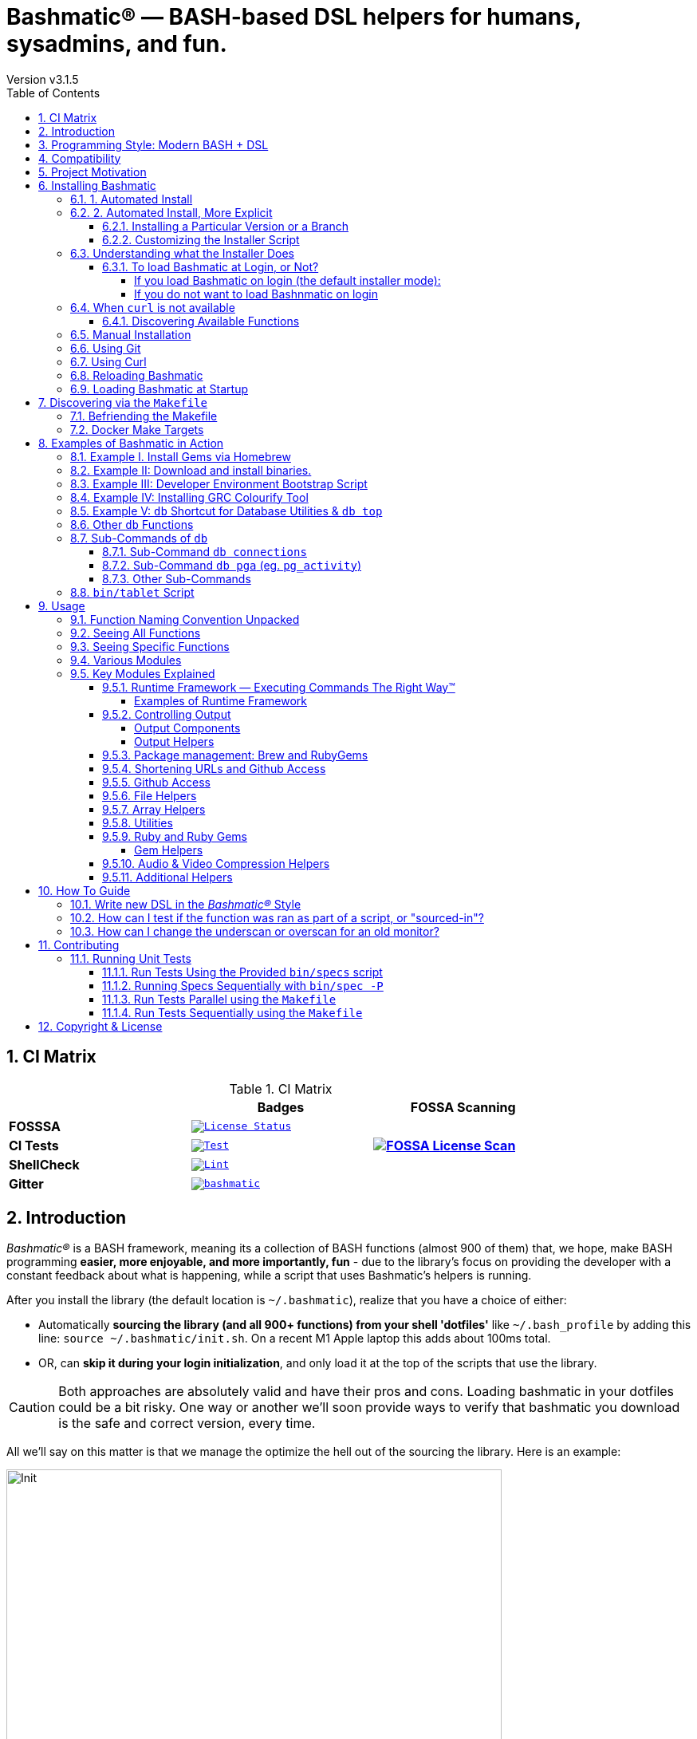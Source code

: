 [separator=—]
= Bashmatic® — BASH-based DSL helpers for humans, sysadmins, and fun.
// vim: ft=asciidoc
:author: Version v3.1.5
:doctype: book
:source-highlighter: rouge
:rouge-style: base16.monokai
:toclevels: 5
:toc:
:sectnums: 9
:icons: font
:license: MIT


== CI Matrix

.CI Matrix
[width="80%",cols=">.^s,<.^m,^.^s",frame="topbot",options="header,footer"]
|==========================
|                    | Badges  |  FOSSA Scanning
| FOSSSA             | image:https://app.fossa.com/api/projects/git%2Bgithub.com%2Fkigster%2Fbashmatic.svg?type=shield[License Status,link=https://app.fossa.com/projects/git%2Bgithub.com%2Fkigster%2Fbashmatic?ref=badge_shield] .7+<.>| image:https://app.fossa.com/api/projects/git%2Bgithub.com%2Fkigster%2Fbashmatic.svg?type=large[FOSSA License Scan,link=https://app.fossa.com/projects/git%2Bgithub.com%2Fkigster%2Fbashmatic?ref=badge_large]
| CI Tests           | image:https://github.com/kigster/bashmatic/actions/workflows/tests.yml/badge.svg[Test,link=https://github.com/kigster/bashmatic/actions/workflows/tests.yml]
| ShellCheck         | image:https://github.com/kigster/bashmatic/actions/workflows/lint.yml/badge.svg[Lint,link=https://github.com/kigster/bashmatic/actions/workflows/lint.yml]
| Gitter             | image:https://badges.gitter.im/kigster/bashmatic.svg[link="https://gitter.im/kigster/bashmatic?utm_source=badge&utm_medium=badge&utm_campaign=pr-badge&utm_content=badge"]
|==========================


== Introduction 

_Bashmatic®_ is a BASH framework, meaning its a collection of BASH functions (almost 900 of them) that, we hope, make BASH programming **easier, more enjoyable, and more importantly, fun** - due to the library's focus on providing the developer with a constant feedback about what is happening, while a script that uses Bashmatic's helpers is running.


====
After you install the library (the default location is `~/.bashmatic`), realize that you have a choice of either:

* Automatically *sourcing the library (and all 900+ functions) from your shell 'dotfiles'* like `~/.bash_profile` by adding this line: `source ~/.bashmatic/init.sh`. On a recent M1 Apple laptop this adds about 100ms total.
* OR, can *skip it during your login initialization*, and only load it at the top of the scripts that use the library.
====

[CAUTION]
Both approaches are absolutely valid and have their pros and cons. Loading bashmatic in your dotfiles could be a bit risky. One way or another we'll soon provide ways to verify that bashmatic you download is the safe and correct version, every time.


All we'll say on this matter is that we manage the optimize the hell out of the sourcing the library. Here is an example:

image::doc/img/bashmatic-init.png[Init,width=85%,align=center,border=5,margin=10]

== Programming Style: Modern BASH + DSL

_Bashmatic®_'s programming style is heavily influenced by Ruby's DSL languages. If you take a quick look at the https://github.com/kigster/bashmatic/blob/main/lib/is.sh[is.sh] script, it defines a bunch of DSL functions that can be chained with `&&`  and `||` to create a compact and self-documenting code like this:

icon:arrow-circle-down[3x, color="purple"]

[source,bash]
----
# An example of a DSL-like function 
function bashmatic.auto-update() {
  local dir="${1:-"${BASHMATIC_HOME"}}"
  is.a-directory "${dir}" && {
    file.exists-and-newer-than "${dir}/.last-update" 30 && return 0
    ( 
      cd ${BASHMATIC_HOME} && \
      git.is-it-time-to-update && \
      git.sync-remote 
    )
  }
}

# check if the function is defined and call it 
is.a-function.invoke bashmatic.auto-update "$@"
----

To use it in your own scripts, you'll want to first study the Examples provided below, and take advantage of ach module available under `lib`.

Final note, - once Bashmatic is installed and loaded by your shell init files, you can type `is.<tab><tab>` to see what functions are available to you that start with `is`. Each module under `lib` typically defines public functions starting with the name of the file. Such as, functions in `array.sh` typically start with `array.<something>.<action>`

_Bashmatic®_ offers a huge range of ever-growing helper functions for running commands, auto-retrying, repeatable, runtime-measuring execution framework with the key function `run`. There are helpers for every occasion, from drawing boxes, lines, headers, to showing progress bars, getting user input, installing packages, and much more.

NOTE: A good portion of the helpers within *_Bashmatic®_ are written for OS-X, although many useful functions will also work under linux.*  Our entire  test suite runs on Ubuntu. There is an effort underway to convert Homebrew-specific functions to OS-neutral helpers such as `package.install` that would work equally well on linux.

Start exploring _Bashmatic®_ below with our examples section. When you are ready, the complete entire set of pubic functions (nearly 500 of those) can be found in the https://github.com/kigster/bashmatic/blob/main/doc/FUNCTIONS.adoc[functions index page].

And, finally, don't worry, *_Bashmatic®_* is totally open source and free to use and extend. We just like the way it looks with a little *®* :) 


[TIP]
====
We suggest that you learn about Bashmatic from the **https://github.com/kigster/bashmatic/blob/main/README.pdf[PDF version of this document]** which is much better for print.

* We recently began providing function documentation using a fork of `shdoc` utility. You can find the auto-generated documentation in the https://github.com/kigster/bashmatic/blob/main/doc/USAGE.md[USAGE] file, or it's https://github.com/kigster/bashmatic/blob/main/doc/USAGE.pdf[PDF] version.

* There is also an auto-generated file listing the source of every function and module. You can find it https://github.com/kigster/bashmatic/blob/main/doc/FUNCTIONS.adoc[FUNCTIONS].

* Additionally please checkout the https://github.com/kigster/bashmatic/blob/main/doc/CHANGELOG.md[CHANGELOG] and the https://github.com/kigster/bashmatic/blob/main/doc/LICENSE.adoc[LICENSE].
====

== Compatibility

* BASH version 4+
* BASH version 3 (partial compatibility, some functions are disabled)
* ZSH – as of recent update, Bashmatic is almost 90% compatible with ZSH.   

**Not Currently Supported**

* FISH (although you could use Bashmatic via `bin/bashmatic` script helper, or its executables)

== Project Motivation

This project was born out of a simple realization made by several very senior and highly experienced engineers, that:

* It is often easier to use BASH for writing things like universal *installers*, a.k.a. *setup scripts*, *uploaders*, wrappers for all sorts of functionality, such as *NPM*, *rbenv*, installing gems, rubies, using AWS, deploying code, etc.

* BASH function's return values lend themselves nicely to a compact DSL (https://en.wikipedia.org/wiki/Domain-specific_language[domain specific language]) where multiple functions can be chained by logical AND `&&` and OR `||` to provide a very compact execution logic. Most importantly, we think that this logic is *extremely easy to read and understand.*

Despite the above points, it is also generally accepted that:

* A lot of BASH scripts are very poorly written and hard to read and understand.
* It's often difficult to understand what the hell is going on while the script is running, because either its not outputting anything useful, OR it's outputting way too much.
* When BASH errors occur, shit generally hits the fan and someone decides that they should rewrite the 20-line BASH script in C{pp} or Go, because, well, it's a goddamn BASH script and it ain't working.

TIP: _Bashmatic_'s goal is to make BASH programming both fun, consistent, and provide plenty of visible output to the user so that there is no mystery as to what is going on.

== Installing Bashmatic

Perhaps the easiest way to install _Bashmatic®_ is using `curl` as shown below. 

First, make sure that you have Curl installed, run `which curl` to see. Then copy/paste this command into your Terminal.

=== 1. Automated Install

icon:arrow-down[3x, color="yellow"]

[source,bash]
----
bash -c "$(curl -fsSL https://bashmatic.re1.re); bashmatic-install -q"
----

icon:arrow-up[3x, color="yellow"]

Where: 

* -q stands for "quiet"; 
* -v for "verbose"

TIP: The URL _https://bashmatic.re1.re_ redirects to the HEAD of the https://raw.githubusercontent.com/kigster/bashmatic/main/bin/bashmatic-install[`bin/bashmatic-install`] script in the Github Bashmatic Repo. We use this URL so that we retain the ability to redirect the installation to a different script in the future, if need be.

=== 2. Automated Install, More Explicit

If you prefer to be able to examine the script before executing code piped straight off the Internet, I don't blame you. You are cautious and smart. 

For folks like you, here is a slightly more secure way of doing the same thing:

[source,bash]
----
export script="/tmp/install"
curl -fsSL https://bashmatic.re1.re > /tmp/install
chmod 755  /tmp/install

# At this point you can examine /tmp/install
/tmp/install --help
/tmp/install --verbose --debug # install with extra info
----

This method allows you to examine the `/tmp/install` script before running it.

Below are some of the explanations 

==== Installing a Particular Version or a Branch

You can install a branch or a tag of Bashmatic by passing `-b / --git-branch <tag|branch>` flag.

==== Customizing the Installer Script

You can pass flags to the `bashmatic-install` function to control how, where to Bashmatic is installed, and where from it is downloaded, including:

- `-v` or `--verbose` for displaying additional output, or the opposite: 
- `-d` or `--debug` will print additional debugging output 
- `-f` or `--force` will replace any existing bashmatic folder with the new one
- `-q` or `--quiet` for no output
- `-l` or `--skip-on-login` to NOT install the hook that loads Bashmatic on login.
- If you prefer to install Bashmatic in a non-standard location (the default is `~/.bashmatic`),  you can use the `-H PATH` flag

.Example of a customized installation
====
For instance, here we are installing Bashmatic into a non-default destination, while printing additional verbose & debug information, as well as using `-f` (force) to possibly overwrite the destination folder (if it already exists) with a checkout of Bashmatic according to a tag `v2.4.1`:

[source,bash]
----
bash -c "$(curl -fsSL https://bashmatic.re1.re); \
    bashmatic-install -d -v -f -b v2.4.1 -H ~/workspace/bashmatic"
----

====

If you have your SSH keys installed both locally, and the public key was configured with your account on Github, you might want to install Bashmatic using `git@github.com:kigster/bashmatic` origin, instead of the default `https://github.com/kigster/bashmatic`:


Here is the complete list of options accepted by the installer:

image::doc/img/bashmatic-install.png[Installer,width=99%,align=left,border=5,margin=10]

=== Understanding what the Installer Does

When you run `bash -c "$(curl -fsSL https://bashmatic.re1.re); bashmatic-install"`, the following typically happens:

* `curl` downloads the `bin/bashmatic-install` script and passes it to the built-in BASH for evaluation.
* Once evaluated, function `bashmatic-install` is invoked, which actually performs the installation.
** This is the function that accepts the above listed arguments.
* The script may ask for your password to enable sudo access - this may be required on OS-X to install XCode Developer tools (which include `git`)
* If your version of BASH is 3 or older, the script will download and build from sources version 5+ of BASH,  and install it into `/usr/local/bin/bash`. SUDO may be required for this step.
* On OS-X the script will install Homebrew on OS-X, if not already there.
** Once Brew is installed, brew packages `coreutils` and `gnu-sed` are installed, as both are required and are relied upon by Bashmatic.
* The script will then attempt to `git clone` the bashmatic repo into the Bashmatic home folder, or - if it already exists - it will `git pull` latest changes.
* Finally, unless you specify `-l` or `--skip-on-login` the script will check your bash dot files, and will add the hook to load Bashmatic from either `~/.bashrc` or `~/.bash_profile`.

The last part my require some explanation.

==== To load Bashmatic at Login, or Not?

Now, you may or may not want to load Bashmatic on login. 

===== If you load Bashmatic on login (the default installer mode):

In other words, you have something like this in your `~/.bashrc`:

[source,bash]
----
# Let's see if ~/.bashrc mentions Bashmatic:
$ grep bashmatic ~/.bashrc 
[[ -f ~/.bashmatic/init.sh ]] && source ~/.bashmatic/init.sh
----

[ATTENTION]
====
icon:check-circle[fw, color="green"] Pros of loading at login:: Instant access to 800+ convenience functions Bashmatic© offers and helpers. Bashmatic will auto-update whenever its loaded from the main branch.

icon:times-circle[fw, color="red"] Cons of loading at login:: About __134ms__ delay at login, and a potential security attack vector (eg, if someone hacks the repo).

TIP: We recently dramatically improved the loading time of the entirety of Bashmatic© functions. Previously it took nearly 900ms, almost a full second to load 854 functions. Today it's no more than 180ms:

[source,bash]
----
❯ time source init.sh

real  0m0.134s
user  0m0.078s
sys	  0m0.074s
----

====

If the above command shows the output you see above, when you grep your `bashrc` or `zshrc`, then all Bashmatic Functions will be loaded into your shell. This could be very convenient, for instance, 

* you could invoke `ruby.install-ruby-with-readline-and-openssl 3.0.1` to get Ruby installed. 

* You could invoke `gem.remote.version sym` to see that the last published verison of `sym` is `3.0.1`.

* You could join an array of values with with `array.join ", " apple pear orange`

NOTICE: Bashmatic takes no more than 200-300ms to load typically. That said, you might not want to have this many shell functions in your environment, so in that case you can skip login hook by passing `-l` or `--skip-on-login`.

===== If you do not want to load Bashnmatic on login

Install it with:

[source,bash]
----
bash -c "$(curl -fsSL https://bashmatic.re1.re); bashmatic-install -l"
----

In this case we suggest that you simply add the Bashmatic's `bin` folder to the `$PATH`. 

For instance:

[source,bash]
----
# ~/.bashrc
export BASHMATIC_HOME="${HOME}/.bashmatic"
export PATH="${BASHMATIC_HOME}/bin:${PATH}"
----

Then you will have access to the executable script `bashmatic` which can be used **as a "gateway" to all bashmatic functions:*

You use it like so: `bashmatic <function> <args>`:

IMPORTANT: Examples below assume you've set the `PATH` to include `${HOME}/.bashmatic/bin`


[source,bash]
----
# Eg, if as in the previous example you sourced in Bashmatic:
$ bashmatic.version
2.1.2

# If you have not, you can still invoke 'bashmatic.version':
$ bashmatic version

# Or another function, 'array.join' — if you sourced in init.sh:
$ array.join '|' hello goodbye
hello|goodbye

# Or using the script:
$ bashmatic array.join '|' hello goodbye
hello|goodbye

----

If you get an error, perhaps _Bashmatic®_ did not properly install.


=== When `curl` is not available

Therefore for situawtion where `curl` may not be available, offer the following shell function that works on Linux/Ubuntu and OS-X-based systems. It can be easily extended with new operating systems:

[source,bash]
----
# @description Installs bashmatic dependency into the ~/.bashmatic folder.
function install_bashmatic() {
  # install bashmatic using https:// URL instead of git@
  command -v curl >/dev/null || {
    local OS=$(uname -s)
    local code
    case ${OS} in
    Linux)
      apt-get update -yq && apt-get install curl -yqq
      code=$?
      ((code)) && sudo apt-get update -yq && sudo apt-get install curl -yqq
      ;;
    Darwin)
      command -v brew >/dev/null || /bin/bash -c "$(curl -fsSL https://raw.githubusercontent.com/Homebrew/install/HEAD/install.sh)"
      hash -r
      brew install curl
      ;;
    *)
      echo "OS ${OS} is not supported."
      ;;
    esac
  }
  [[ -d ~/.bashmatic ]] || bash -c "$(curl -fsSL https://bashmatic.re1.re); bashmatic-install -q -m https"
  return 0
}
----

==== Discovering Available Functions

To discover the breadth of available functions, type the following command to see all imported shell functions:

[source,bash]
----
# List all functions using 4-column mode; print top 5 lines.  
❯ bashmatic functions 4 | head -5
7z.a         db.psql.connect.db-set hl.yellow-on-gray  run.inspect-variables
7z.install   db.psql.connect.db-set hr                 run.inspect-variables-
7z.unzip     db.psql.connect.just-d hr.colored         run.inspect.set-skip-f
7z.x         db.psql.connect.table- http.servers       run.on-error.ask-is-en
7z.zip       db.psql.connect.table- https.servers      run.print-command

# or, to get the count of all functions, use 1 column output:
$ bashmatic functions 1 | wc -l
773 
----

=== Manual Installation

To install Bashmatic manually, follow these steps (feel free to change `BASHMATIC_HOME` if you like):
  

=== Using Git

[source,bash]
----
export BASHMATIC_HOME="${HOME}/.bashmatic"
test -d "${BASHMATIC_HOME}" || \
  git clone https://github.com/kigster/bashmatic.git "${BASHMATIC_HOME}"
cd "${BASHMATIC_HOME}" && ./bin/bashmatic-install -v
cd ->/dev/null
----

=== Using Curl

Sometimes you may not be able to use `git` (I have seen issues ranging from local certificate mismatch to old versions of git, and more), but maybe able to download with `curl`. In that case, you can lookup the https://github.com/kigster/bashmatic/tags[latest tag] (substitute "v1.6.0" below with that tag), and then issue this command:

[source,bash]
----
export BASHMATIC_TAG="v2.4.1"
set -e
cd ${HOME}
curl --insecure -fSsl \
  https://codeload.github.com/kigster/bashmatic/tar.gz/${BASHMATIC_TAG} \
  -o bashmatic.tar.gz
rm -rf .bashmatic && tar xvzf bashmatic.tar.gz && mv bashmatic-${BASHMATIC_TAG} .bashmatic
source ~/.bashmatic/init.sh
cd ${HOME}/.bashmatic && ./bin/bashmatic-install -v
cd ~ >/dev/null
----

=== Reloading Bashmatic

You can always reload _Bashmatic®_ with `bashmatic.reload` function. This simply performs the sourcing of `${BASHMATIC_HOME}/init.sh`.

=== Loading Bashmatic at Startup

When you install Bashmatic it automatically adds a hook to your `~/.bash_profile`, but if you are on ZSH you may need to add it manually (for now).

Add the following to your `~/.zshrc` file:

[source,zsh]
[[ -f ~/.bashmatic/init.sh ]] && source "~/.bashmatic/init.sh"

NOTE: The entire library takes less than 300ms to load on ZSH and a recent MacBook Pro.

== Discovering via the `Makefile`

The top-level `Makefile` is mostly provided as a convenience as it encapsulates some common tasks used in development by Bashmatic Author(s), as well as others useful to anyone exploring Bashmatic.

You can run `make help` and read the available targets:

[source,bash]
----
❯ make

help               Prints help message auto-generated from the comments.
open-readme        Open README.pdf in the system viewer

docker-build       Builds the Docker image with the tooling inside
docker-run-bash    Drops you into a BASH session with Bashmatic Loaded
docker-run-fish    Drops you into a FISH session with Bashmatic Loaded
docker-run-zsh     Drops you into a ZSH session with Bashmatic Loaded
docker-run         Drops you into a BASH session

file-stats-git     Print all  files  known to `git ls-files` command
file-stats-local   Print all non-test files and run `file` utility on them.

install-dev        Installs the Development Tooling using dev-setup script
install-ruby       Installs the Bashmatic default Ruby version using rbenv
install            install BashMatic Locally in ~/.bashmatic

release            Make a new release named after the latest tag
tag                Tag this commit with .version and push to remote

setup              Run the comprehensive development setup on this machine
shell-files        Lists every single checked in SHELL file in this repo

test               Run fully automated test suite based on Bats
test-parallel      Run the fully auto-g mated test suite

update-changelog   Auto-generate the doc/CHANGELOG (requires GITHUB_TOKEN env var set)
update-functions   Auto-generate doc/FUNCTIONS index at doc/FUNCTIONS.adoc/pdf
update-readme      Re-generate the PDF version of the README
update-usage       Auto-generate doc/USAGE documentation from lib shell files, 
                   to doc/USAGE.adoc/pdf

update             Runs all update targets to regenerate all PDF docs and the 
                   Changelog.
----

I've added whitespaces around a set of common tasks you might find useful. 

Let's take a quick look at what's available here.

=== Befriending the Makefile 

Makefile is provided as a convenience for running most common tasks and to simplify running some more complex tasks that require remembering many arguments, such as `make setup`. You might want to use the Makefile for several reasons:

1. `make open-readme`
+
This tasks opens the PDF version of the README in your PDF system viewer.

1. `make install`
+
This allows you to install the Bashmatic Framework locally. It simply runs `bin/bashmatic-install` script. At most this will add hooks to your shell init files so that Bashmatic is loaded at login.

1. `make setup`
+
This task invokes the `bin/dev-setup` script under the hood, so that you can setup your local computer developer setup for software development.
+

+
Now, this script offers a very rich CLI interface, so you can either run the script directly and have a fine-grained control over what it's doing, or you can run it with default flags via this make  target.
+
This particular make target runs `bin/dev-setup` script with the following actions: 

+
`dev, cpp, fonts, gnu, go, java, js, load-balancing, postgres, ruby`

1. `make test` and `make test-parallel`  are both meant for Bashmatic Developers and contributors. Please see the https://github.com/kigster/bashmatic#contributing[Contributing] section on how to run and what to expect from the UNIT tests.

1. `make update` is the task that should be run by library contributors after they've made their their changes and want the auto-generated  documentation to reflect the  new functions added and so on and so force.  This tasks also generates the function index, re-generate the latest PDFs of `README`, `USAGE` or the `CHANGELOG` files.

NOTE: Running `make update` is is required for submitting any pull request.

=== Docker Make Targets

Bashmatic comes with a Dockerfile that can be used to run tests or jsut manually validate various functionality under linux, and possibly to experiment.

Run `make docker-build` to create an docker image `bashmatic:latest`.

Run `make docker-run-bash` (or `...-zsh` or `...-fish`) to start a container with your favorite shell, and then validate if your functions work as expected.

image::doc/img/docker-bash.png[Docker Build,width=100%,align=center]

Note how this dropped me straight into the Linux environment prompt with Bashmatic already installed.


== Examples of Bashmatic in Action  

**Why do we need another BASH framework?**

BASH is know to be too verbose and unreliable. We beg to differ. This is why we wanted to start this README with a couple of examples.

=== Example I. Install Gems via Homebrew 

Just look at this tiny, five-line script:

[source,bash]
----
#!/usr/bin/env bash

source ${BASHMATIC_HOME}/init.sh

h2 "Installing ruby gem sym and brew package curl..." \
   "Please standby..."

gem.install "sym" && brew.install.package "curl" && \
  success "installed sym ruby gem, version $(gem.version sym)"
----

Results in this detailed and, let's be honest, _gorgeous_ ASCII output:

image::doc/img/bashmatic-example.png[example,width=100%,border=2]

Tell me you are not at all excited to start writing complex installation flows in BASH right away?

Not only you get pretty output, but you can each executed command, it's exit status, whether it's been successful (green/red), as well each command's bloody duration in milliseconds. What's not to like?!?

Still not convinced?

Take a look at a more comprehensive example next.

=== Example II: Download and install binaries.

In this example, we'll download and install binaries `kubectl` and `minikube` binaries into `/usr/local/bin`

We provided an example script in link:examples/k8s-installer.sh[`examples/k8s-installer.sh`]. Please click and take a look at the source.

Here is the output of running this script:

image::doc/img/k8installer.png[K8 Minicube Installer,width=100%,align=center]

Why do we think this type of installer is pretty awesome, compared to a silent but deadly shell script that "Jim-in-the-corner" wrote and now nobody understands?

Because:

. The script goes out of its way to over-communicate what it does to the user.
. It allows and reminds about a clean getaway (Ctrl-C)
. It shares the exact command it runs and its timings so that you can eyeball issues like network congestions or network addresses, etc.
. It shows in green exit code '0' of each command. Should any of the commands fail, you'll see it in red.
. It's source code is terse, explicit, and easy to read. There is no magic. Just BASH functions.

NOTE: If you need to create a BASH installer, _Bashmatic®_ offers some incredible time savers.

Let's get back to the Earth, and talk about how to install Bashmatic, and how to use it in more detail right after.


=== Example III: Developer Environment Bootstrap Script

This final and most feature-rich example is not just an example – **it's a working functioning tool that can be used to install a bunch of developer dependencies on your Apple Laptop**.

NOTE: the script relies on Homebrew behind the scenes, and therefore would not work on linux or Windows (unless Brew gets ported there).

It's located in https://github.com/kigster/bashmatic/blob/main/bin/dev-setup[`bin/dev-setup`] and has many CLI flags:

image::doc/img/dev-setup.png[Developer Setup,width=100%,align=center]

In the example below we'll use `dev-setup` script to install the following:
 
* Dev Tools
* PostgreSQL 
* Redis
* Memcached 
* Ruby 2.7.1
* NodeJS/NPM/Yarn

Despite that this is a long list, we can install it all in one command.

We'll run this from a folder where our application is installed, because then the Ruby Version will be auto-detected from our `.ruby-version` file, and in addition to installing all the dependencies the script will also run `bundle install` and `npm install` (or `yarn install`). Not bad, huh?

[source,bash]
----
${BASHMATIC_HOME}/bin/dev-setup \
  -g "ruby postgres mysql caching js monitoring" \
  -r $(cat .ruby-version) \
  -p 9.5 \ # use PostgreSQL version 9.5
  -m 5.6   # use MySQL version 5.6
----

This compact command line installs a ton of things, but don't take our word for it - run it yourself. Or, at the very least enjoy this https://github.com/kigster/bashmatic/blob/main/.dev-setup-completed.png[one extremely long screenshot] :)


=== Example IV: Installing GRC Colourify Tool

This is a great tool that colorizes nearly any other tool''s output.

Run it like so:

[source,bash]
${BASHMATIC_HOME}/bin/install-grc

You might need to enter your password for SUDO.

Once it completes, run `source ~/.bashrc` (or whatever shell you use), and type something like `ls -al` or `netstat -rn` or `ping 1.1.1.1` and notice how all of the above is nicely colored.


=== Example V: `db` Shortcut for Database Utilities & `db top`

If you are using PostgreSQL, you are in luck! Bashmatic includes numerous helpers for PostreSQL's CLI
utility `psql`.

NOTE: Before you begin, we recommend that you install file `.psqlrc` from Bashmatic's `conf` directory into your home folder. While not required, this file sets up your prompt and various macros for PostgreSQL that will come very handy if you use `psql` with any regularity.

What is `db top` anyway?

Just like with the regular `top` you can see the "top" resource-consuming processes running on your local system, with `dbtop` you can observe a self-refreshing report of the actively running queries on up to *three database servers* at the same time.

Here is the pixelated screenshot of `dbtop` running against two live databases:

image::doc/img/dbtop.png[DBTop Example,width=100%,align=center,link="https://github.com/kigster/bashmatic/blob/main/FUNCTIONS.adoc#db-top"]

In order for this to work, you must first define database connection parameters in a YAML file located at the following PATH: `~/.db/database.yml`.

Here is how the file should be organized (if you ever used Ruby on Rails, the standard `config/database.yml` file should be fully compatible):

[source,yaml]
----
development:
  database: development
  username: postgres
  host: localhost
  password: 
staging:
  database: staging
  username: postgres
  host: staging.db.example.com
  password: 
production:
  database: production
  username: postgres
  host: production.db.example.com
  password: "a098098safdaf0998ff79789a798a7sdf"
----

Given the above file, you should be able to run the following command to see all available (registered in the above YAML file) connections:

[source,bash]
----
$ db connections
development
staging
production
----

Once that's working, you should be able run `dbtop`:

[source,bash]
----
db top development staging production
----

NOTE: At the moment, only the default port 5432 is supported. If you are using an alternative port, and as long as it's shared across the connections you can set the `PGPORT` environment variable that `psql` will read.

**DB Top Configuration**:

You can configure the following settings for `db top`:

1. You can change the location of the `database.yml` file with `db.config.set-file <filepath>`
2. You can change the refresh rate of the `dbtop` with eg. `db.top.set-refresh 0.5` (in seconds, fractional values allowed). This sets the sleep time between the screen is fully refreshed.

=== Other `db` Functions

If you run `db` without any arguments, or with `-h` you will see the following:

image::doc/img/db.png[db usage,border=2,width=100%,align=center]

As you might notice, there is an ever-growing list of "actions" — the sub-commands to the `db` script.

=== Sub-Commands of `db` 

You can view the full list by passing `--commands` flag:

image::doc/img/db-commands.png[db usage,border=2,width=100%,align=center]

Altgernatively, here is the `--examples` view:

image::doc/img/db-examples.png[db examples,border=2,width=100%,align=center]

==== Sub-Command `db connections`

You can get a list of all availabled db connections with either

[source,bash]
----
db connections
# OR 
db --connections
----

image::doc/img/db-connections.png[db usage,border=2,width=100%,align=center]

==== Sub-Command `db pga` (eg. `pg_activity`)

For instance, a recent addition is the ability to invoke https://github.com/dalibo/pg_activity[pg_activity] Python-based DB "top", a much more advanced top query monitor for PostgreSQL.

You can invoke `db pga <connection>` where the connection is taken from the database connection definitions shown above. This is what `pg-activity` looks like in action:

image::doc/img/db-pga.png[pg_activity,border=2,width=100%,align=center]

==== Other Sub-Commands

Once you know what database you are connecting to, you can then run one of the commands: 

db connect <connection>::
opens psql session to the given connection

db db-settings-toml <connection>::
prints all PostgreSQL settings (obtained with `show all`) as a sorted TOML-formatted file.

db -q list-tables <connection>::
print a  list of all tables in the given database, -q (or --quiet) skips  printing the header so that only the table listing is printed.

db csv <connection> <query>::
export the result of the query as a CSV to STDOUT, eg 

[source,bash]
----
$ db csv filestore "select * from files limit 2"
----

Results in the following output

[source,CSV]
----
component_id,file_path,fingerprint_sha_256,fingerprint_comment_stripped_sha_256,license_info
6121f5b3-d68d-479d-9b83-77e9ca07dd2b,weiboSDK/src/main/java/com/sina/weibo/sdk/openapi/models/Tag.java,
6121f5b3-d68d-479d-9b83-77e9ca07dd2b,weiboSDK/src/main/java/com/sina/weibo/sdk/openapi/models/Comment.java,
----

=== `bin/tablet` Script 

Building atop of the powerful `db` script mechanics, is another powerful script called `tablet`.

The script is meant to be run against one database, and perform a table-level operation on a set of tables that can be specified in numerous ways. It started with the need to ANALYZE only some of the tables, specifically those that have not been auto-analyzed, but grew into a much more capable tool that can do things like:

 * Analyze all tables in a database that have never been analyzed`
 * Analyze all tables in a database that have not been analyzed in N days
 * Analyze a set of specific tables, or exclude tables using regular expression
 * Instead of analyzing tables, perform any other table-level command such as:
 ** `TRUNCATE`
 ** `VACUUM` and `VACCUUM FULL`
 ** `DROP TABLE`
 ** `REINDEX TABLE`
 ** etc..

Below is the screenshot of the help screen from this script:

image::doc/img/bashmatic-tablet.png[Tablet Script in Action,border=2,width=100%,align=center]

== Usage

Welcome to *Bashmatic* – an ever growing collection of scripts and mini-bash frameworks for doing all sorts of things quickly and efficiently.

We have adopted the https://google.github.io/styleguide/shell.xml[Google Bash Style Guide], and it's recommended that anyone committing to this repo reads the guides to understand the conventions, gotchas and anti-patterns.

=== Function Naming Convention Unpacked

_Bashmatic®_ provides a large number of functions, which are all loaded in your current shell. The functions are split into two fundamental groups:

* Functions with names beginning with a `.` are considered "private" functions, for example `.run.env` and `.run.initializer`
* All other functions are considered public.

The following conventions apply to all functions:

* We use the "dot" for separating namespaces, hence `git.sync` and `gem.install`.
* Function names should be self-explanatory and easy to read.
* DO NOT abbreviate words.
* All public functions must be written defensively: i.e. if the function is called from the Terminal without any arguments, and it requires arguments, the function _must print its usage info_ and a meaningful error message.

For instance:

[source,bash]
----
$ gem.install
┌─────────────────────────────────────────────────────────┐
│  « ERROR »  Error - gem name is required as an argument │
└─────────────────────────────────────────────────────────┘
----

Now let's run it properly:

[source,bash]
----
$ gem.install simple-feed
       installing simple-feed (latest)...
  ✔︎    $ gem install simple-feed   ▪▪▪▪▪▪▪▪▪▪▪▪▪▪▪▪▪▪▪▪▪▪▪〔   5685 ms 〕    0
  ✔︎    $ gem list > ${BASHMATIC_TEMP}/.gem/gem.list ▪▪▪▪▪▪〔    503 ms 〕    0
----

The naming convention we use is a derivative of Google's Bash StyleGuide, using `.` to separate BASH function namespaces instead of much more verbose `::`.

=== Seeing All Functions

After running the above, run `bashmatic.functions` function to see all available functions. You can also open the xref:doc/FUNCTIONS.adoc[FUNCTIONS.adoc] file to see the alphabetized list of all 422 functions.

=== Seeing Specific Functions

To get a list of module or pattern-specific functions installed by the framework, run the following:

[source,bash]
----
$ bashmatic.functions-from pattern [ columns ]
----

For instance:

[source,bash]
----
$ bashmatic.functions-from docker 2
docker.abort-if-down                    docker.build.container
docker.actions.build                    docker.containers.clean
.......
docker.actions.update
----

=== Various Modules

You can list various modules by listing the `lib` sub-directory of the `${BASHMATIC_HOME}` folder.

Note how we use _Bashmatic®_ helper `columnize [ columns ]` to display a long list in five columns.

[source,bash]
----
$ ls -1 ${BASHMATIC_HOME}/lib | sed 's/\.sh//g' | columnize 5
7z                deploy            jemalloc          runtime-config    time
array             dir               json              runtime           trap
audio             docker            net               set               url
aws               file              osx               set               user
bashmatic         ftrace            output            settings          util
brew              gem               pids              shell-set         vim
caller            git-recurse-updat progress-bar      ssh               yaml
color             git               ruby              subshell
db                sedx              run               sym
----

=== Key Modules Explained

At a high level, the following modules are provided, in order of importance:

==== Runtime Framework — Executing Commands The Right Way™

One of the key parts of Bashmatic is the framework around running commands and reporting on their execution status. 

The two most important functions in this framework are:

* `run.set-next [ option option ... ]`
* `run.set-all [ option option ... ]`
* `run "command"`

The first two allow you to configure how the `run` command behaves. The `run.set-next` only affects the first invocation of `run`. After that all runtime options revert to the defaults.

`run.set-all` affects ALL `run` invocations following it. 

[Runtime Options]
====
The following options can be passed to the `run.set-next` and `run.set-all`:

abort-on-error:: exits the script when the command fails. 
ask-on-error:: interactively asks the user when the command fails. 
continue-on-error:: prints a warning, and continues when the command fails. 
***
dry-run-on:: turns dry-run on
dry-run-off:: turns dry-run off 
***
on-decline-exit:: when `run.ui.ask` is used and user says NO, exits the program.
on-decline-return:: when `run.ui.ask` is used and user says NO, returns from the function.
***
show-command-on:: shows the command being executed
show-command-off:: silently executes the command
***
show-output-off:: swallows command's STDOUT, but prints STDERR on error
show-output-on:: prints STDOUT of the command as it executes
====

For example:

```
❯ run.set-next show-output-off; run "ls -1 | wc -l";  run.set-next show-output-on; run "ls -1 | wc -l";
  ✔︎   ❯ ls -1 | wc -l ▪▪▪▪▪▪▪▪▪▪▪▪▪▪▪▪▪▪▪▪▪▪▪▪▪▪▪▪▪▪▪▪▪▪▪▪▪▪▪▪▪▪▪▪▪▪▪▪▪▪▪▪▪▪▪▪▪▪▪▪▪▪▪〔     74 ms 〕    0
       # Command below will be shown with its output:
       ❯ ls -1 | wc -l
      17

  ✔︎  ▪▪▪▪▪▪▪▪▪▪▪▪▪▪▪▪▪▪▪▪▪▪▪▪▪▪▪▪▪▪▪▪▪▪▪▪▪▪▪▪▪▪▪▪▪▪▪▪▪▪▪▪▪▪▪▪▪▪▪▪▪▪▪▪▪▪▪▪▪▪▪▪▪▪▪▪▪▪▪▪▪〔     80 ms 〕    0
```

The following files provide this functionality:

* `lib/run.sh`
* `lib/runtime.sh`
* `lib/runtime-config.sh`.

These collectively offer the following functions:

[source,bash]
----
$ bashmatic.functions-from 'run*'

run                                  run.set-next
run.config.detail-is-enabled         run.set-next.list
run.config.verbose-is-enabled        run.ui.ask
run.inspect                          run.ui.ask-user-value
run.inspect-variable                 run.ui.get-user-value
run.inspect-variables                run.ui.press-any-key
run.inspect-variables-that-are       run.ui.retry-command
run.inspect.set-skip-false-or-blank  run.variables-ending-with
run.on-error.ask-is-enabled          run.variables-starting-with
run.print-variable                   run.with.minimum-duration
run.print-variables                  run.with.ruby-bundle
run.set-all                          run.with.ruby-bundle-and-output
run.set-all.list
----

Using these functions you can write powerful shell scripts that display each command they run, it's status, duration, and can abort on various conditions. You can ask the user to confirm, and you can show a user message and wait for any key pressed to continue.

===== Examples of Runtime Framework
____
NOTE, in the following examples we assume you installed the library into your project's folder as `.bashmatic` (a "hidden" folder starting with a dot).
____

Programming style used in this project lends itself nicely to using a DSL-like approach to shell programming.  For example, in order to configure the behavior of the run-time framework (see below) you would run the following command:

[source,bash]
----
#!/usr/bin/env bash

# (See below on the location of .bashmatic and ways to install it)
source ${BASHMATIC_HOME}/init.sh

# configure global behavior of all run() invocations
run.set-all abort-on-error show-output-off

run "git clone https://gthub.com/user/rails-repo rails"
run "cd rails"
run "bundle check || bundle install"

# the following configuration only applies to the next invocation of `run()`
# and then resets back to `off`
run.set-next show-output-on
run "bundle exec rspec"
----

And most importantly, you can use our fancy UI drawing routines to communicate with the user, which are based on familiar HTML constructs, such as `h1`, `h2`, `hr`, etc.

==== Controlling Output

A large chunk of Bashmatic is devoted to printing pretty dialogs and controlling the output of program execution.

The `lib/output.sh` module does all of the heavy lifting with providing many UI elements, such as frames, boxes, lines, headers, and many more.

Here is the list of functions in this module:

[source,bash]
----
$ bashmatic.functions-from output 3
abort                 error:               left-prefix
ascii-clean           h.black              ok
box.blue-in-green     h.blue               okay
box.blue-in-yellow    h.green              output.color.off
box.green-in-cyan     h.red                output.color.on
box.green-in-green    h.yellow             output.is-pipe
box.green-in-magenta  h1                   output.is-redirect
box.green-in-yellow   h1.blue              output.is-ssh
box.magenta-in-blue   h1.green             output.is-terminal
box.magenta-in-green  h1.purple            output.is-tty
box.red-in-magenta    h1.red               puts
box.red-in-red        h1.yellow            reset-color
box.red-in-yellow     h2                   reset-color:
box.yellow-in-blue    h2.green             screen-width
box.yellow-in-red     h3                   screen.height
box.yellow-in-yellow  hdr                  screen.width
br                    hl.blue              shutdown
center                hl.desc              stderr
columnize             hl.green             stdout
command-spacer        hl.orange            success
cursor.at.x           hl.subtle            test-group
cursor.at.y           hl.white-on-orange   ui.closer.kind-of-ok
cursor.down           hl.white-on-salmon   ui.closer.kind-of-ok:
cursor.left           hl.yellow            ui.closer.not-ok
cursor.rewind         hl.yellow-on-gray    ui.closer.not-ok:
cursor.right          hr                   ui.closer.ok:
cursor.up             hr.colored           warn
debug                 inf                  warning
duration              info                 warning:
err                   info:
error                 left
----

Note that some function names end with `:` – this indicates that the function outputs a new-line in the end. These functions typically exist together with their non-`:`-terminated counter-parts.  If you use one, eg, `inf`, you are then supposed to finish the line by providing an additional output call, most commonly it will be one of `ok:`, `ui.closer.not-ok:` and `ui.closer.kind-of-ok:`.

Here is an example:

[source,bash]
----
function valid-cask()  { sleep 1; return 0; }
function verify-cask() {
  inf "verifying brew cask ${1}...."
  if valid-cask ${1}; then
    ok:
  else
    not-ok:
  fi
}
----

When you run this, you should see something like this:

[source,bash]
----
 $ verify-cask TextMate
   ✔︎  verifying brew cask TextMate....
----

In the above example, you see the checkbox appear to the left of the text. In fact, it appears a second after, right as `sleep 1` returns. This is because this paradigm is meant for wrapping constructs that might succeed or fail.

If we change the `valid-cask` function to return a failure:

[source,bash]
----
function valid-cask()  { sleep 1; return 1; }
----

Then this is what we'd see:

[source,bash]
----
$ verify-cask TextMate
  ✘    verifying brew cask TextMate....
----

===== Output Components

Components are BASH functions that draw something concrete on the screen. For instance, all functions starting with `box.` are components, as are `h1`, `h2`, `hr`, `br` and more.

[source,bash]
----
$ h1 Hello

┌───────────────────┐
│ Hello             │
└───────────────────┘
----

These are often named after HTML elements, such as `hr`, `h1`, `h2`, etc.

===== Output Helpers

Here is another example where we are deciding whether to print something based on whether the output is a proper terminal (and not a pipe or redirect):

----
output.is-tty && h1 "Yay For Terminals!"
output.has-stdin && echo "We are being piped into..."
----

The above reads more like a high level language like Ruby or Python than Shell. That's because BASH is more powerful than most people think.

There is an link:examples/test-ui.sh[example script] that demonstrates the capabilities of Bashmatic.

If you ran the script, you should see the output shown link:.bashmatic.png[in this screenshot]. Your colors may vary depending on what color scheme and font you use for your terminal.



==== Package management: Brew and RubyGems

You can reliably install ruby gems or brew packages with the following syntax:

[source,bash]
----
#!/usr/bin/env bash

source ${BASHMATIC_HOME}/init.sh
h2 "Installing ruby gem sym and brew package curl..."
gem.install sym
brew.install.package curl

success "installed Sym version $(gem.version sym)"
----

When you run the above script, you shyould seee the following output:

image::doc/img/bashmatic-example.png[example,align=center,width=100%]

==== Shortening URLs and Github Access

You can shorten URLs on the command line using Bitly, but for this to work, you must set the following environment variables in your shell init:

[source,bash]
----
export BITLY_LOGIN="<your login>"
export BITLY_API_KEY="<your api key>"
----

Then you can run it like so:

[source,bash]
----
$ url.shorten https://raw.githubusercontent.com/kigster/bashmatic/main/bin/install
# http://bit.ly/2IIPNE1
----

==== Github Access

There are a couple of Github-specific helpers:

[source,bash]
----
github.clone                  github.setup
github.org                    github.validate
----

For instance:

[source,bash]
----
$ github.clone sym

  ✘    Validating Github Configuration...

       Please enter the name of your Github Organization:
       $ kigster

  Your github organization was saved in your ~/.gitconfig file.
  To change it in the future, run: 

       $ github.org <org-name>

  ✔︎ $ git clone git@github.com:kigster/sym ▪▪▪▪▪▪〔     931 ms 〕
----

==== File Helpers

[source,bash]
----
$ bashmatic.functions-from file

file.exists_and_newer_than     file.list.filter-non-empty
file.gsub                      file.size
file.install-with-backup       file.size.mb
file.last-modified-date        file.source-if-exists
file.last-modified-year        file.stat
file.list.filter-existing
----

For instance, `file.stat` offers access to the `fstat()` C-function:

[source,bash]
----
 $ file.stat README.md st_size
22799
----

==== Array Helpers

[source,bash]
----
$ bashmatic.functions-from array

array.to.bullet-list         array.includes
array.has-element            array.includes-or-exit
array.to.csv                 array.from.stdin
array-join                   array.join
array-piped                  array.to.piped-list
array.includes-or-complain
----

For instance:

[source,bash]
----
$ declare -a farm_animals=(chicken duck rooster pig)
$ array.to.bullet-list ${farm_animals[@]}
 • chicken
 • duck
 • rooster
 • pig
$ array.includes "duck" "${farm_animals[@]}" && echo Yes || echo No
Yes
$ array.includes  "cow" "${farm_animals[@]}" && echo Yes || echo No
No
----

==== Utilities

The utilities module has the following functions:

[source,bash]
----
$ bashmatic.functions-from util

pause.long                     util.install-direnv
pause                          util.is-a-function
pause.short                    util.is-numeric
pause.medium                   util.is-variable-defined
util.append-to-init-files      util.lines-in-folder
util.arch                      util.remove-from-init-files
util.call-if-function          util.shell-init-files
shasum.sha-only                util.shell-name
shasum.sha-only-stdin          util.ver-to-i
util.functions-starting-with   util.whats-installed
util.generate-password         watch.ls-al
----

For example, version helpers can be very handy in automated version detection, sorting and identifying the latest or the oldest versions:

[source,bash]
----
$ util.ver-to-i '12.4.9'
112004009
$ util.i-to-ver $(util.ver-to-i '12.4.9')
12.4.9
----

==== Ruby and Ruby Gems

link:lib/ruby.sh[Ruby Version Helpers] and link:lib/gem.sh[Ruby Gem Helpers], that can extract curren gem version from either `Gemfile.lock` or globally installed gem list.

Additional Ruby helpers abound:

[source,bash]
----
$ bashmatic.functions-from ruby

bundle.gems-with-c-extensions  ruby.install-ruby-with-deps
interrupted                    ruby.install-upgrade-bundler
ruby.bundler-version           ruby.installed-gems
ruby.compiled-with             ruby.kigs-gems
ruby.default-gems              ruby.linked-libs
ruby.full-version              ruby.numeric-version
ruby.gemfile-lock-version      ruby.rbenv
ruby.gems                      ruby.rubygems-update
ruby.gems.install              ruby.stop
ruby.gems.uninstall            ruby.top-versions
ruby.init                      ruby.top-versions-as-yaml
ruby.install                   ruby.validate-version
ruby.install-ruby
----

From the obvious `ruby.install-ruby <version>` to incredibly useful `ruby.top-versions <platform>` – which, using rbenv and ruby_build plugin, returns the most recent minor version of each major version upgrade, as well as the YAML version that allows you to pipe the output into your `.travis.yml` to test against each major version of Ruby, locked to the very latest update in each.

[source,bash]
----
$ ruby.top-versions
2.0.0-p648
2.1.10
2.2.10
2.3.8
2.4.9
2.5.7
2.6.5
2.7.0
2.8.0-dev

$ ruby.top-versions jruby
jruby-1.5.6
jruby-1.6.8
jruby-1.7.27
jruby-9.0.5.0
jruby-9.1.17.0
jruby-9.2.10.0

$ ruby.top-versions mruby
mruby-dev
mruby-1.0.0
mruby-1.1.0
mruby-1.2.0
mruby-1.3.0
mruby-1.4.1
mruby-2.0.1
mruby-2.1.0
----

===== Gem Helpers

These are fun helpers to assist in scripting gem management.

[source,bash]
----
$ bashmatic.functions-from gem

g-i                                           gem.gemfile.version
g-u                                           gem.global.latest-version
gem.cache-installed                           gem.global.versions
gem.cache-refresh                             gem.install
gem.clear-cache                               gem.is-installed
gem.configure-cache                           gem.uninstall
gem.ensure-gem-version                        gem.version
----

For instance

[source,bash]
----
$ g-i awesome_print
  ✔︎    gem awesome_print (1.8.0) is already installed
$ gem.version awesome_print
1.8.0
----

==== Audio & Video Compression Helpers

You can discover the audio and video functions using `bashmatic.functions` helper:

[source,bash]
----
 ❯ bashmatic.functions 1 | egrep -i 'video|audio'
audio.dir.mp3-to-wav
audio.dir.rename-karaoke-wavs
audio.dir.rename-wavs
audio.file.frequency
audio.file.mp3-to-wav
audio.make.mp3
audio.make.mp3.usage
audio.make.mp3s
video-squeeze
video.convert.compress
----

These commands auto-install ffmpeg and other utilities, and then use best in class compression. For instance, here is 80% compressed video file:

image::doc/img/video-squeeze.png[Video Squeeze, width="100%",align="center"]

==== Additional Helpers

There are plenty more modules, that help with:

* link:lib/aws.sh[AWS helpers] – requires `awscli` and credentials setup, and offers some helpers to simplify AWS management.
* link:lib/docker.sh[Docker Helpers] – assist with docker image building and pushing/pulling
* link:lib/sym.sh[Sym] – encryption with the gem called https://github.com/kigster/sym[`sym`]

And many more.

See the full function index with the function implementation body in the xref:doc/FUNCTIONS.adoc[FUNCTIONS.adoc] index.

'''

== How To Guide

=== Write new DSL in the _Bashmatic®_ Style

The following example is the actual code from a soon to be integrated AWS credentials install script. This code below checks that a user has a local `~/.aws/credentials` file needed by the `awscli`, and in the right INI format. If it doesn't find it, it checks for the access key CSV file in the `~/Downloads` folder, and converts that if found. Now, if even that is not found, it prompts the user with instructions on how to generate a new key pair on AWS IAM website, and download it locally, thereby quickly converting and installing it as a proper credentials file. Not bad, for a compact BASH script, right? (of course, you are not seeing all of the involved functions, only the public ones).

[source,bash]
----
# define a new function in AWS namespace, related to credentials.
# name of the function is self-explanatory: it validates credentials
# and exits if they are invalid.
aws.credentials.validate-or-exit() {
  aws.credentials.are-valid || {
    aws.credentials.install-if-missing || bashmatic.exit-or-return 1
  }
}

aws.credentials.install-if-missing() {
  aws.credentials.are-present || { # if not present
    aws.access-key.is-present || aws.access-key.download # attempt to download the key
    aws.access-key.is-present && aws.credentials.check-downloads-folder # attempt to find it in ~/Downloads
  }

  aws.credentials.are-present || { # final check after all attempts to install credentials
    error "Unable to find AWS credentials. Please try again." && bashmatic.exit-or-return 1
  }

   bashmatic.exit-or-return 0
}
----

Now, *how would you use it in a script?* Let's say you need a script to upload
something to AWS S3. But before you begin, wouldn't it be nice to verify
that the credentials exist, and if not – help the user install it? Yes it would.

And that is exactly what the code above does, but it looks like a DSL. because
it _is_ a DSL.

This script could be your `bin/s3-uploader`

[source, bash]
----
aws.credentials.validate-or-exit
# if we are here, that means that AWS credentials have been found.
# and we can continue with our script.
----


### How can I test if the function was ran as part of a script, or "sourced-in"?

Some bash files exists as libraries to be "sourced in", and others exist as scripts to be run. But users won't always know what is what, and may try to source in a script that should be run, or vice versa - run a script that should be sourced in.

What do you, programmer, do to educate the user about correct usage of your script/library?

_Bashmatic®_ offers a reliable way to test this:

[source,bash]
----
#!/usr/bin/env bash
# load library
if [[ -f "${Bashmatic__Init}" ]]; then source "${Bashmatic__Init}"; else source ${BASHMATIC_HOME}/init.sh; fi
bashmatic.validate-subshell || return 1
----

If you'rather require a library to be sourced in, but not run, use the code as follows:

[source,bash]
----
#!/usr/bin/env bash
# load library
if [[ -f "${Bashmatic__Init}" ]]; then source "${Bashmatic__Init}"; else source ${BASHMATIC_HOME}/init.sh; fi
bashmatic.validate-sourced-in || exit 1
----

=== How can I change the underscan or overscan for an old monitor?

If you are stuck working on a monitor that does not support switching digit input from TV to PC, NOR does OS-X show the "underscan" slider in the Display Preferences, you may be forced to change the underscan manually. The process is a bit tricky, but we have a helpful script to do that:

[source,bash]
----
$ source init.sh
$ change-underscan 5
----

This will reduce underscan by 5% compared to the current value. The total value is 10000, and is stored in the file `/var/db/.com.apple.iokit.graphics`. The tricky part is determining which of the display entries map to your problem monitor. This is what the script helps with.

Do not forget to restart after the change.

Acknowledgements: the script is an automation of the method offered on http://ishan.co/external-monitor-underscan[this blog post].

== Contributing

Please https://github.com/kigster/bashmatic/pulls/new[ submit a pull request] or at least an issue!

=== Running Unit Tests

The framework comes with a bunch of automated unit tests based on the fantastic framework https://github.com/sstephenson/bats.git[`bats`].

Bats is auto-installed by the `bin/specs` script.

==== Run Tests Using the Provided `bin/specs` script

We use Bats framework for testing, however we provided a convenient wrapper `bin/specs` which installs Bats and its dependencies so that we don't have to worry about installing it manually.

The script can be run:

1. Without any arguments to run all tests in the `test` folder in parallel by default
2. You can pass one or more existing test file paths as arguments, eg `bin/specs test/time_test.bats`
3. Finally, you can pass an abbreviated test file name — eg "time" will resolve to `test/time_test.bats`

The script accepts a bunch of CLI arguments and flags shown below:

image::doc/img/specs-parallel.png[example,align=center,width=100%]

==== Running Specs Sequentially with `bin/spec -P`

By the default, `bin/spec` runs tests in parallel, and takes about 20 seconds.

If you pass the `-P/--no-parallel` flag, it will run sequentially and take about twice as long.

Below is the screenshot of the tests running in the parallel mode. The script automatically detects that my machine has 16 CPU cores and uses this as a parallization factor.

image::doc/img/specs.png[example,align=center,width=100%]

==== Run Tests Parallel using the `Makefile`

Note that you can run all tests in parallel using the following make target:

[source,bash]
make test

While not every single function is tested (far from it), we do try to add tests to the critical ones.

Please see https://github.com/kigster/bashmatic/blob/main/test/array_test.bats[existing tests] for the examples.

==== Run Tests Sequentially using the `Makefile`

Alternatively, you can run the entire test suite via the Makefile, using one of two targets:

[source,bash]
make test-sequential


== Copyright & License

NOTE: © 2016-2022 Konstantin Gredeskoul +
This project is distributed under the **MIT License.**




